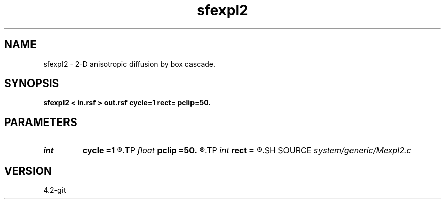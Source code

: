 .TH sfexpl2 1  "APRIL 2023" Madagascar "Madagascar Manuals"
.SH NAME
sfexpl2 \- 2-D anisotropic diffusion by box cascade. 
.SH SYNOPSIS
.B sfexpl2 < in.rsf > out.rsf cycle=1 rect= pclip=50.
.SH PARAMETERS
.PD 0
.TP
.I int    
.B cycle
.B =1
.R  	number of cycles
.TP
.I float  
.B pclip
.B =50.
.R  	percentage clip for the gradient
.TP
.I int    
.B rect
.B =
.R  	vertical smoothing
.SH SOURCE
.I system/generic/Mexpl2.c
.SH VERSION
4.2-git
